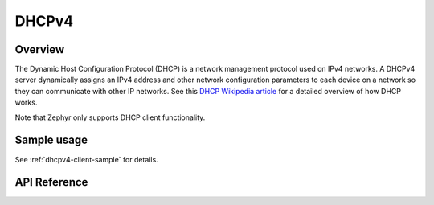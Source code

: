 .. _dhcpv4_interface:

DHCPv4
######

Overview
********

The Dynamic Host Configuration Protocol (DHCP) is a network management protocol
used on IPv4 networks. A DHCPv4 server dynamically assigns an IPv4 address
and other network configuration parameters to each device on a network so they
can communicate with other IP networks.
See this
`DHCP Wikipedia article <https://en.wikipedia.org/wiki/Dynamic_Host_Configuration_Protocol>`_
for a detailed overview of how DHCP works.

Note that Zephyr only supports DHCP client functionality.

Sample usage
************

See :ref:`dhcpv4-client-sample` for details.

API Reference
*************

.. doxygengroup:: dhcpv4
   :project: Zephyr
